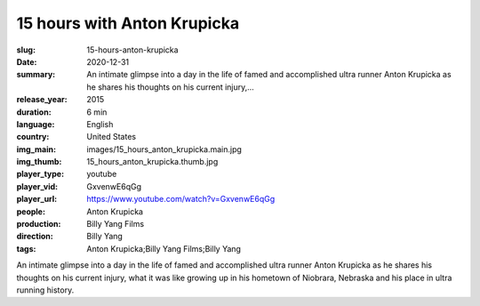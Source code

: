 15 hours with Anton Krupicka
############################

:slug: 15-hours-anton-krupicka
:date: 2020-12-31
:summary: An intimate glimpse into a day in the life of famed and accomplished ultra runner Anton Krupicka as he shares his thoughts on his current injury,...
:release_year: 2015
:duration: 6 min
:language: English
:country: United States
:img_main: images/15_hours_anton_krupicka.main.jpg
:img_thumb: 15_hours_anton_krupicka.thumb.jpg
:player_type: youtube
:player_vid: GxvenwE6qGg
:player_url: https://www.youtube.com/watch?v=GxvenwE6qGg
:people: Anton Krupicka
:production: Billy Yang Films
:direction: Billy Yang
:tags: Anton Krupicka;Billy Yang Films;Billy Yang

An intimate glimpse into a day in the life of famed and accomplished ultra runner Anton Krupicka as he shares his thoughts on his current injury, what it was like growing up in his hometown of Niobrara, Nebraska and his place in ultra running history.
